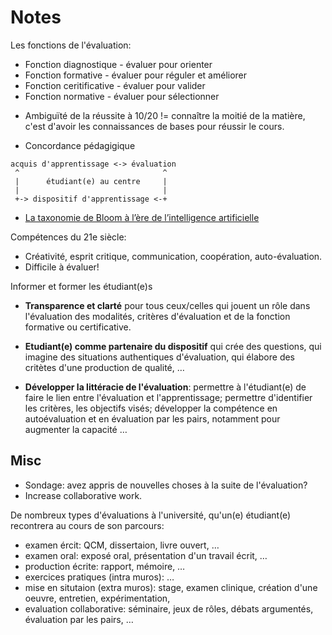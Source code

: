 * Notes

Les fonctions de l'évaluation:
- Fonction diagnostique - évaluer pour orienter
- Fonction formative - évaluer pour réguler et améliorer
- Fonction ceritificative - évaluer pour valider
- Fonction normative - évaluer pour sélectionner


- Ambiguïté de la réussite à 10/20 != connaître la moitié de la
  matière, c'est d'avoir les connaissances de bases pour réussir le
  cours.

- Concordance pédagigique
#+begin_src
acquis d'apprentissage <-> évaluation
 ^                                ^
 |      étudiant(e) au centre     |
 |                                |
 +-> dispositif d'apprentissage <-+
#+end_src

- [[https://www.cadre21.org/wp-content/uploads/2023/09/Taxonomie-de-Bloom-IA.pdf][La taxonomie de Bloom à l’ère de l’intelligence artificielle]]


Compétences du 21e siècle:
- Créativité, esprit critique, communication, coopération,
  auto-évaluation.
- Difficile à évaluer!

Informer et former les étudiant(e)s
- *Transparence et clarté* pour tous ceux/celles qui jouent un rôle
  dans l'évaluation des modalités, critères d'évaluation et de la
  fonction formative ou certificative.

- *Etudiant(e) comme partenaire du dispositif* qui crée des questions,
  qui imagine des situations authentiques d'évaluation, qui élabore
  des critètes d'une production de qualité, ...

- *Développer la littéracie de l'évaluation*: permettre à
  l'étudiant(e) de faire le lien entre l'évaluation et
  l'apprentissage; permettre d'identifier les critères, les objectifs
  visés; développer la compétence en autoévaluation et en évaluation
  par les pairs, notamment pour augmenter la capacité ...

** Misc

- Sondage: avez appris de nouvelles choses à la suite de l'évaluation?
- Increase collaborative work.

De nombreux types d'évaluations à l'université, qu'un(e) étudiant(e)
recontrera au cours de son parcours:
- examen ércit: QCM, dissertaion, livre ouvert, ...
- examen oral: exposé oral, présentation d'un travail écrit, ...
- production écrite: rapport, mémoire, ...
- exercices pratiques (intra muros): ...
- mise en situtaion (extra muros): stage, examen clinique, création
  d'une oeuvre, entretien, expérimentation,
- evaluation collaborative: séminaire, jeux de rôles, débats
  argumentés, évaluation par les pairs, ...
